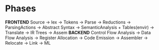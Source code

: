 


* Phases
  [[./c1_compiler_phase_and_interfaces.png]]

  *FRONTEND*
  Source -> lex -> Tokens ->  Parse  -> Reductions -> ParsingActions -> Abstract Syntax 
-> SemanticAnalysis + Tables(envir) -> Translate -> IR Trees -> Assem 
  *BACKEND*
  Control Flow Analysis -> Data Flow Analysis -> Register Allocation -> Code Emission -> Assembler -> 
Relocate -> Link -> ML
  [[./c1_description_of_phases.png]]

# convention of C code; A_ means it belongs module A, each module has its unique "namespace"
# *After init,  never assign value to any variable*
